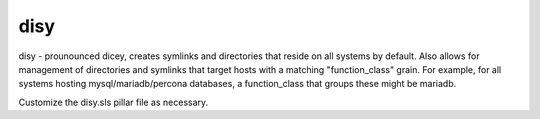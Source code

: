 disy
====
disy - prounounced dicey, creates symlinks and directories
that reside on all systems by default.  Also allows for
management of directories and symlinks that target hosts
with a matching "function_class" grain.  For example,
for all systems hosting mysql/mariadb/percona databases,
a function_class that groups these might be mariadb.

Customize the disy.sls pillar file as necessary.
